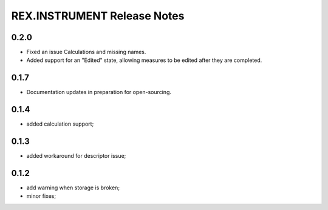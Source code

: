 ****************************
REX.INSTRUMENT Release Notes
****************************

0.2.0
=====

- Fixed an issue Calculations and missing names.
- Added support for an "Edited" state, allowing measures to be edited after
  they are completed.


0.1.7
=====

- Documentation updates in preparation for open-sourcing.


0.1.4
=====

- added calculation support;


0.1.3
=====

- added workaround for descriptor issue;


0.1.2
=====

- add warning when storage is broken;
- minor fixes;

